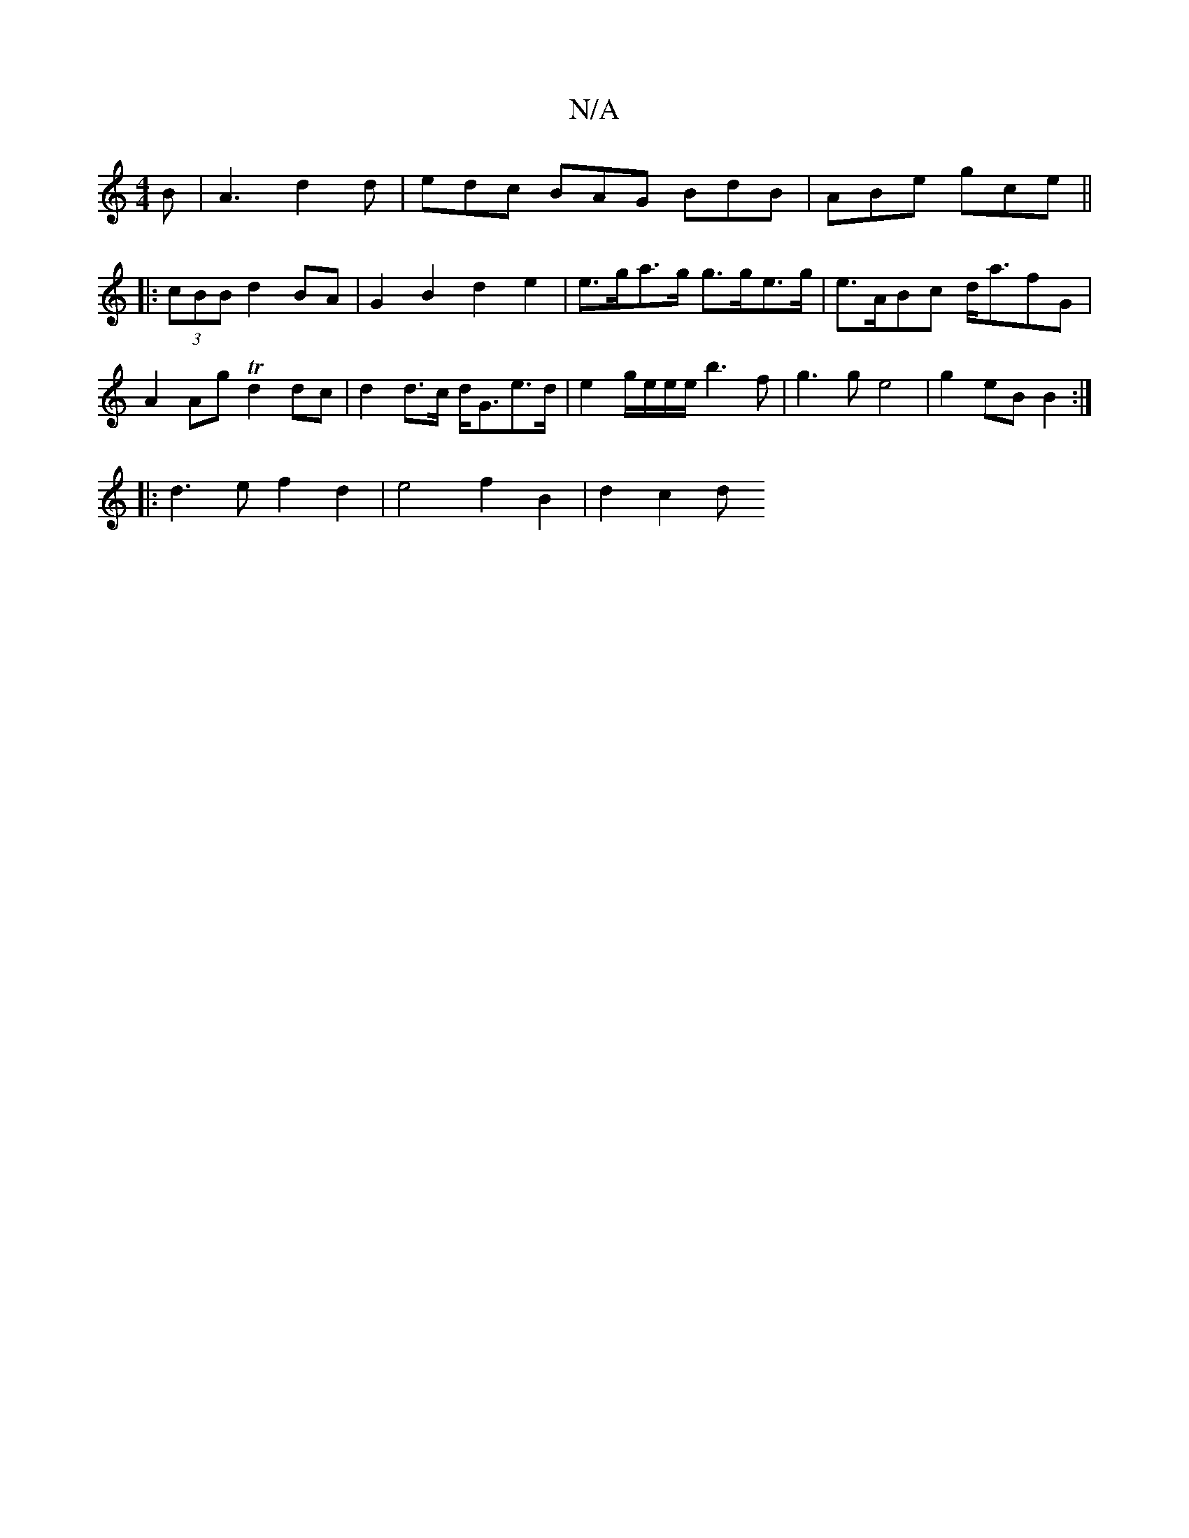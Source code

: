 X:1
T:N/A
M:4/4
R:N/A
K:Cmajor
B |A3 d2d | edc BAG BdB | ABe gce ||
|: [2(3cBB d2 BA | G2 B2 d2 e2 | e>ga>g g>ge>g | e>ABc d<afG | A2Ag Td2dc | d2 d>c d<Ge>d | e2 g/2e/2e/2e/2b3 f | g3 g e4 | g2 eB B2 :|
|:d3e f2 d2|e4 f2 B2|d2c2 d